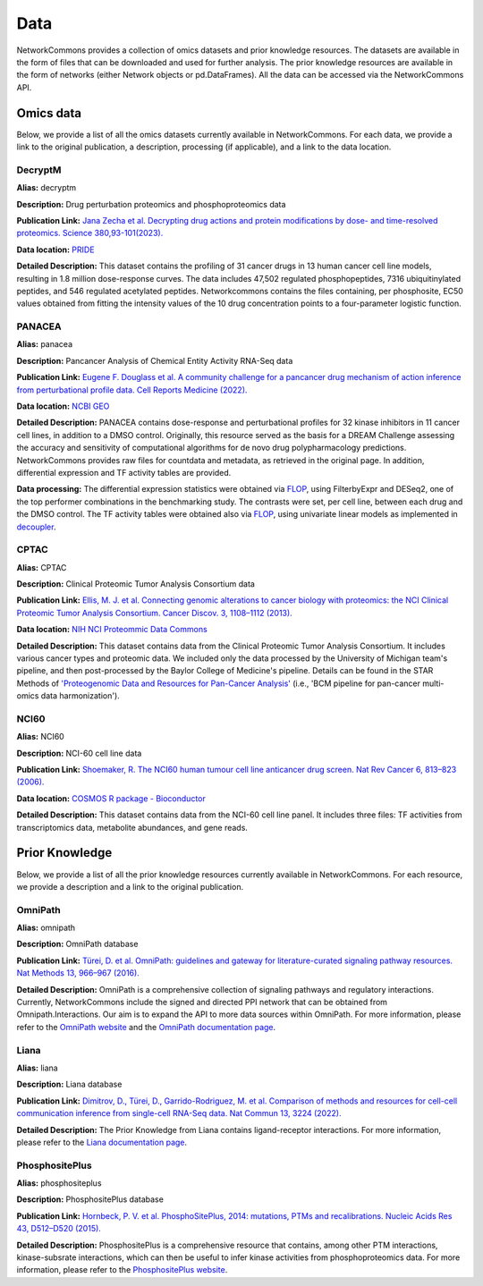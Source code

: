 ####
Data
####
NetworkCommons provides a collection of omics datasets and prior knowledge resources. The datasets are available in the form of files that can be downloaded and used for further analysis. The prior knowledge resources are available in the form of networks (either Network objects or pd.DataFrames).
All the data can be accessed via the NetworkCommons API.

----------
Omics data
----------
Below, we provide a list of all the omics datasets currently available in NetworkCommons. For each data, we provide a link to the original publication, a description, processing (if applicable), and a link to the data location.


DecryptM
--------

**Alias:** decryptm

**Description:** Drug perturbation proteomics and phosphoproteomics data

**Publication Link:** `Jana Zecha et al. Decrypting drug actions and protein modifications by dose- and time-resolved proteomics. Science 380,93-101(2023). <https://doi.org/10.1126/science.ade3925>`_

**Data location:** `PRIDE <https://ftp.pride.ebi.ac.uk/pride/data/archive/2023/03/PXD037285/>`_

**Detailed Description:** This dataset contains the profiling of 31 cancer drugs in 13 human cancer cell line models, resulting in 1.8 million dose-response curves. The data includes 47,502 regulated phosphopeptides, 7316 ubiquitinylated peptides, and 546 regulated acetylated peptides.
Networkcommons contains the files containing, per phosphosite, EC50 values obtained from fitting the intensity values of the 10 drug concentration points to a four-parameter logistic function.


PANACEA
-------

**Alias:** panacea

**Description:** Pancancer Analysis of Chemical Entity Activity RNA-Seq data

**Publication Link:** `Eugene F. Douglass et al. A community challenge for a pancancer drug mechanism of action inference from perturbational profile data. Cell Reports Medicine (2022). <https://doi.org/10.1016/j.xcrm.2021.100492>`_

**Data location:** `NCBI GEO <https://www.ncbi.nlm.nih.gov/geo/query/acc.cgi?acc=GSE186341>`_

**Detailed Description:** PANACEA contains dose-response and perturbational profiles for 32 kinase inhibitors in 11 cancer cell lines, in addition to a DMSO control. Originally, this resource served as the basis for a DREAM Challenge assessing the accuracy and sensitivity of computational algorithms for de novo drug polypharmacology predictions.
NetworkCommons provides raw files for countdata and metadata, as retrieved in the original page. In addition, differential expression and TF activity tables are provided.

**Data processing:** The differential expression statistics were obtained via `FLOP <https://doi.org/10.1093/nar/gkae552>`_, using FilterbyExpr and DESeq2, one of the top performer combinations in the benchmarking study.
The contrasts were set, per cell line, between each drug and the DMSO control. The TF activity tables were obtained also via `FLOP <https://doi.org/10.1093/nar/gkae552>`_, using univariate linear models as implemented 
in `decoupler <https://doi.org/10.1093/bioadv/vbac016>`_.


CPTAC
-----

**Alias:** CPTAC

**Description:** Clinical Proteomic Tumor Analysis Consortium data

**Publication Link:** `Ellis, M. J. et al. Connecting genomic alterations to cancer biology with proteomics: the NCI Clinical Proteomic Tumor Analysis Consortium. Cancer Discov. 3, 1108–1112 (2013). <https://doi.org/10.1158/2159-8290.CD-13-0219>`_

**Data location:** `NIH NCI Proteommic Data Commons <https://pdc.cancer.gov/pdc/cptac-pancancer>`_

**Detailed Description:** This dataset contains data from the Clinical Proteomic Tumor Analysis Consortium. It includes various cancer types and proteomic data.
We included only the data processed by the University of Michigan team's pipeline, and then post-processed by the Baylor College of Medicine's pipeline. Details 
can be found in the STAR Methods of `'Proteogenomic Data and Resources for Pan-Cancer Analysis' <https://doi.org/10.1016/j.ccell.2023.06.009>`_ (i.e., 'BCM pipeline for pan-cancer multi-omics data harmonization').


NCI60
-----

**Alias:** NCI60

**Description:** NCI-60 cell line data

**Publication Link:** `Shoemaker, R. The NCI60 human tumour cell line anticancer drug screen. Nat Rev Cancer 6, 813–823 (2006). <https://doi.org/10.1038/nrc1951>`_

**Data location:** `COSMOS R package - Bioconductor <https://www.bioconductor.org/packages/release/bioc/html/cosmosR.html>`_

**Detailed Description:** This dataset contains data from the NCI-60 cell line panel. It includes three files: TF activities from transcriptomics data, metabolite abundances, and gene reads.

---------------
Prior Knowledge
---------------
Below, we provide a list of all the prior knowledge resources currently available in NetworkCommons. For each resource, we provide a description and a link to the original publication.

OmniPath
--------

**Alias:** omnipath

**Description:** OmniPath database

**Publication Link:** `Türei, D. et al. OmniPath: guidelines and gateway for literature-curated signaling pathway resources. Nat Methods 13, 966–967 (2016). <https://doi.org/10.1038/nmeth.4077>`_

**Detailed Description:** OmniPath is a comprehensive collection of signaling pathways and regulatory interactions. Currently, NetworkCommons include the signed and directed PPI network that can be obtained from Omnipath.Interactions. 
Our aim is to expand the API to more data sources within OmniPath. For more information, please refer to the `OmniPath website <https://omnipathdb.org/>`_ and the `OmniPath documentation page <https://omnipath.readthedocs.io/>`_.

Liana
-----

**Alias:** liana

**Description:** Liana database

**Publication Link:** `Dimitrov, D., Türei, D., Garrido-Rodriguez, M. et al. Comparison of methods and resources for cell-cell communication inference from single-cell RNA-Seq data. Nat Commun 13, 3224 (2022). <https://doi.org/10.1038/s41467-022-30755-0>`_

**Detailed Description:** The Prior Knowledge from Liana contains ligand-receptor interactions. For more information, please refer to the `Liana documentation page <https://liana-py.readthedocs.io/en/latest/>`_.

PhosphositePlus
---------------

**Alias:** phosphositeplus

**Description:** PhosphositePlus database

**Publication Link:** `Hornbeck, P. V. et al. PhosphoSitePlus, 2014: mutations, PTMs and recalibrations. Nucleic Acids Res 43, D512–D520 (2015). <https://doi.org/10.1093/nar/gku1267>`_

**Detailed Description:** PhosphositePlus is a comprehensive resource that contains, among other PTM interactions, kinase-subsrate interactions, which can then be useful to infer kinase activities from phosphoproteomics data. 
For more information, please refer to the `PhosphositePlus website <https://www.phosphosite.org/>`_.